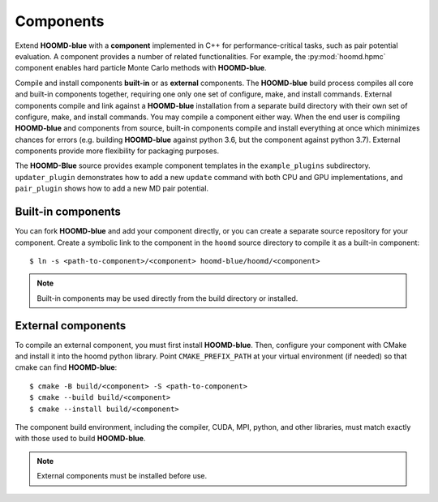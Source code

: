 .. Copyright (c) 2009-2022 The Regents of the University of Michigan.
.. Part of HOOMD-blue, released under the BSD 3-Clause License.

Components
==========

Extend **HOOMD-blue** with a **component** implemented in C++ for performance-critical tasks, such
as pair potential evaluation. A component provides a number of related functionalities. For example,
the :py:mod:`hoomd.hpmc` component enables hard particle Monte Carlo methods with **HOOMD-blue**.

Compile and install components **built-in** or as **external** components. The **HOOMD-blue** build
process compiles all core and built-in components together, requiring one only one set of configure,
make, and install commands. External components compile and link against a **HOOMD-blue**
installation from a separate build directory with their own set of configure, make, and install
commands. You may compile a component either way. When the end user is compiling **HOOMD-blue** and
components from source, built-in components compile and install everything at once which minimizes
chances for errors (e.g. building **HOOMD-blue** against python 3.6, but the component against
python 3.7). External components provide more flexibility for packaging purposes.

The **HOOMD-Blue** source provides example component templates in the ``example_plugins``
subdirectory. ``updater_plugin`` demonstrates how to add a new ``update`` command with both CPU and GPU
implementations, and ``pair_plugin`` shows how to add a new MD pair potential.

Built-in components
-------------------

You can fork **HOOMD-blue** and add your component directly, or you can create a separate source
repository for your component. Create a symbolic link to the component in the ``hoomd`` source
directory to compile it as a built-in component::

  $ ln -s <path-to-component>/<component> hoomd-blue/hoomd/<component>

.. note::

    Built-in components may be used directly from the build directory or installed.

External components
-------------------

To compile an external component, you must first install **HOOMD-blue**. Then, configure your component
with CMake and install it into the hoomd python library. Point ``CMAKE_PREFIX_PATH`` at your virtual
environment (if needed) so that cmake can find **HOOMD-blue**::

  $ cmake -B build/<component> -S <path-to-component>
  $ cmake --build build/<component>
  $ cmake --install build/<component>

The component build environment, including the compiler, CUDA, MPI, python, and other libraries,
must match exactly with those used to build **HOOMD-blue**.

.. note::

    External components must be installed before use.

